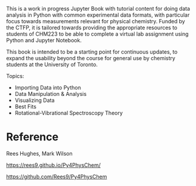 #+export_file_name: index
#+options: broken-links:t
# (ss-toggle-markdown-export-on-save)
# date-added:

#+begin_export md
---
title: "Python for Physical Chemistry"
## https://quarto.org/docs/journals/authors.html
#author:
#  - name: ""
#    affiliations:
#     - name: ""
#license: "©2024 American Chemical Society and Division of Chemical Education, Inc."
license: Unknown
#draft: true
#date-modified:
date: 2024-11-27
categories: [jupyter, python]
keywords: physical chemistry teaching, physical chemistry education, teaching resources, jupyter, python

image: py4pchem.png
---
#+end_export
# this export deals with a top-level heading if there is one (put it above this comment)
#+begin_export md
<img src="py4pchem.png" width="40%" align="right" style="padding: 10px 0px 0px 10px;"/>
#+end_export 

This is a work in progress Jupyter Book with tutorial content for doing data analysis in Python with common experimental data formats, with particular focus towards measurements relevant for physical chemistry. Funded by the CTFP, it is tailored towards providing the appropriate resources to students of CHM223 to be able to complete a virtual lab assignment using Python and Jupyter Notebook.

This book is intended to be a starting point for continuous updates, to expand the usability beyond the course for general use by chemistry students at the University of Toronto.

Topics:
- Importing Data into Python
- Data Manipulation & Analysis
- Visualizing Data
- Best Fits
- Rotational-Vibrational Spectroscopy Theory

* Reference
Rees Hughes, Mark Wilson

https://rees9.github.io/Py4PhysChem/

https://github.com/Rees9/Py4PhysChem


* Local variables :noexport:
# Local Variables:
# eval: (ss-markdown-export-on-save)
# End:
